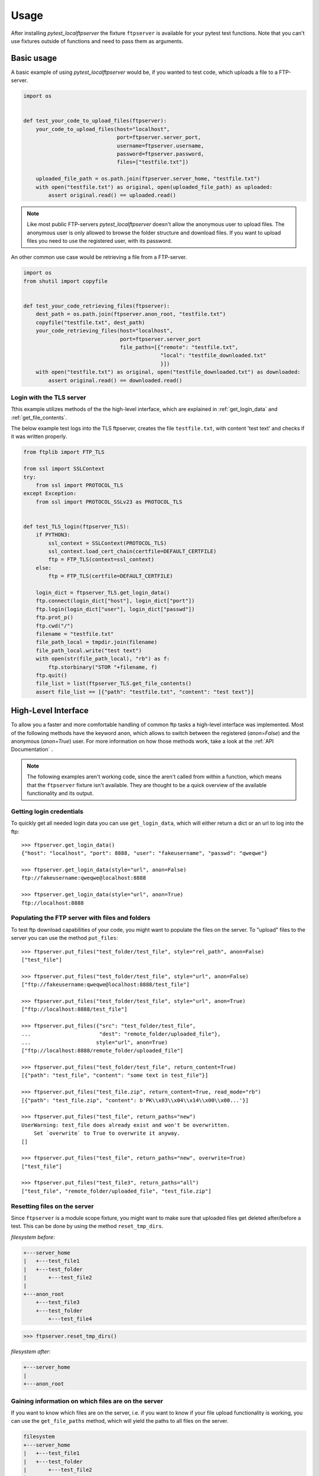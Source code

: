 =====
Usage
=====

After installing `pytest_localftpserver` the fixture ``ftpserver`` is available for
your pytest test functions. Note that you can't use fixtures outside of functions and
need to pass them as arguments.

Basic usage
===========

A basic example of using `pytest_localftpserver` would be, if you wanted to test code,
which uploads a file to a FTP-server.

.. code-block:: python

    import os


    def test_your_code_to_upload_files(ftpserver):
        your_code_to_upload_files(host="localhost",
                                  port=ftpserver.server_port,
                                  username=ftpserver.username,
                                  password=ftpserver.password,
                                  files=["testfile.txt"])

        uploaded_file_path = os.path.join(ftpserver.server_home, "testfile.txt")
        with open("testfile.txt") as original, open(uploaded_file_path) as uploaded:
            assert original.read() == uploaded.read()

.. note::  Like most public FTP-servers `pytest_localftpserver` doesn't allow the anonymous
           user to upload files. The anonymous user is only allowed to browse the folder structure
           and download files. If you want to upload files you need to use the registered user,
           with its password.

An other common use case would be retrieving a file from a FTP-server.

.. code-block:: python

    import os
    from shutil import copyfile


    def test_your_code_retrieving_files(ftpserver):
        dest_path = os.path.join(ftpserver.anon_root, "testfile.txt")
        copyfile("testfile.txt", dest_path)
        your_code_retrieving_files(host="localhost",
                                   port=ftpserver.server_port
                                   file_paths=[{"remote": "testfile.txt",
                                                "local": "testfile_downloaded.txt"
                                                }])
        with open("testfile.txt") as original, open("testfile_downloaded.txt") as downloaded:
            assert original.read() == downloaded.read()


Login with the TLS server
^^^^^^^^^^^^^^^^^^^^^^^^^

Tthis example utilizes methods of the the high-level interface, which are  explained in
:ref:`get_login_data` and :ref:`get_file_contents`.

The below example test logs into the TLS ftpserver, creates the file ``testfile.txt``, with content 'test text' and
checks if it was written properly.

.. code-block:: python

    from ftplib import FTP_TLS

    from ssl import SSLContext
    try:
        from ssl import PROTOCOL_TLS
    except Exception:
        from ssl import PROTOCOL_SSLv23 as PROTOCOL_TLS


    def test_TLS_login(ftpserver_TLS):
        if PYTHON3:
            ssl_context = SSLContext(PROTOCOL_TLS)
            ssl_context.load_cert_chain(certfile=DEFAULT_CERTFILE)
            ftp = FTP_TLS(context=ssl_context)
        else:
            ftp = FTP_TLS(certfile=DEFAULT_CERTFILE)

        login_dict = ftpserver_TLS.get_login_data()
        ftp.connect(login_dict["host"], login_dict["port"])
        ftp.login(login_dict["user"], login_dict["passwd"])
        ftp.prot_p()
        ftp.cwd("/")
        filename = "testfile.txt"
        file_path_local = tmpdir.join(filename)
        file_path_local.write("test text")
        with open(str(file_path_local), "rb") as f:
            ftp.storbinary("STOR "+filename, f)
        ftp.quit()
        file_list = list(ftpserver_TLS.get_file_contents()
        assert file_list == [{"path": "testfile.txt", "content": "test text"}]


High-Level Interface
====================

To allow you a faster and more comfortable handling of common ftp tasks a high-level
interface was implemented. Most of the following methods have the keyword ``anon``, which
allows to switch between the registered (`anon=False`) and the anonymous (`anon=True`) user.
For more information on how those methods work, take a look at the :ref:`API Documentation` .

.. note::  The following examples aren't working code, since the aren't called from
           within a function, which means that the ``ftpserver`` fixture isn't available.
           They are thought to be a quick overview of the available functionality and
           its output.

.. _get_login_data:

Getting login credentials
^^^^^^^^^^^^^^^^^^^^^^^^^

To quickly get all needed login data you can use ``get_login_data``, which will either return
a dict or an url to log into the ftp::

    >>> ftpserver.get_login_data()
    {"host": "localhost", "port": 8888, "user": "fakeusername", "passwd": "qweqwe"}

    >>> ftpserver.get_login_data(style="url", anon=False)
    ftp://fakeusername:qweqwe@localhost:8888

    >>> ftpserver.get_login_data(style="url", anon=True)
    ftp://localhost:8888


Populating the FTP server with files and folders
^^^^^^^^^^^^^^^^^^^^^^^^^^^^^^^^^^^^^^^^^^^^^^^^

To test ftp download capabilities of your code, you might want to populate the files on the server.
To "upload" files to the server you can use the method ``put_files``::


    >>> ftpserver.put_files("test_folder/test_file", style="rel_path", anon=False)
    ["test_file"]

    >>> ftpserver.put_files("test_folder/test_file", style="url", anon=False)
    ["ftp://fakeusername:qweqwe@localhost:8888/test_file"]

    >>> ftpserver.put_files("test_folder/test_file", style="url", anon=True)
    ["ftp://localhost:8888/test_file"]

    >>> ftpserver.put_files({"src": "test_folder/test_file",
    ...                      "dest": "remote_folder/uploaded_file"},
    ...                     style="url", anon=True)
    ["ftp://localhost:8888/remote_folder/uploaded_file"]

    >>> ftpserver.put_files("test_folder/test_file", return_content=True)
    [{"path": "test_file", "content": "some text in test_file"}]

    >>> ftpserver.put_files("test_file.zip", return_content=True, read_mode="rb")
    [{"path": "test_file.zip", "content": b'PK\\x03\\x04\\x14\\x00\\x00...'}]

    >>> ftpserver.put_files("test_file", return_paths="new")
    UserWarning: test_file does already exist and won't be overwritten.
        Set `overwrite` to True to overwrite it anyway.
    []

    >>> ftpserver.put_files("test_file", return_paths="new", overwrite=True)
    ["test_file"]

    >>> ftpserver.put_files("test_file3", return_paths="all")
    ["test_file", "remote_folder/uploaded_file", "test_file.zip"]

Resetting files on the server
^^^^^^^^^^^^^^^^^^^^^^^^^^^^^

Since ``ftpserver`` is a module scope fixture, you might want to make sure that uploaded files
get deleted after/before a test. This can be done by using the method ``reset_tmp_dirs``.

`filesystem before`:

.. code:: bash

    +---server_home
    |   +---test_file1
    |   +---test_folder
    |       +---test_file2
    |
    +---anon_root
        +---test_file3
        +---test_folder
            +---test_file4

.. code:: python

    >>> ftpserver.reset_tmp_dirs()

`filesystem after`:

.. code:: bash

  +---server_home
  |
  +---anon_root

Gaining information on which files are on the server
^^^^^^^^^^^^^^^^^^^^^^^^^^^^^^^^^^^^^^^^^^^^^^^^^^^^

If you want to know which files are on the server, i.e. if you want to know if your
file upload functionality is working, you can use the ``get_file_paths`` method, which will
yield the paths to all files on the server.

.. code:: bash

      filesystem
      +---server_home
      |   +---test_file1
      |   +---test_folder
      |       +---test_file2
      |
      +---anon_root
          +---test_file3
          +---test_folder
              +---test_file4

.. code:: python

    >>> list(ftpserver.get_file_paths(style="rel_path", anon=False))
    ["test_file1", "test_folder/test_file2"]

    >>> list(ftpserver.get_file_paths(style="rel_path", anon=True))
    ["test_file3", "test_folder/test_file4"]

.. _get_file_contents:

Gaining information about the content of files on the server
^^^^^^^^^^^^^^^^^^^^^^^^^^^^^^^^^^^^^^^^^^^^^^^^^^^^^^^^^^^^

If you are interested in the content of a specific file, multiple files or all files,
i.e. to verify that your file upload functionality did work properly, you can use the
``get_file_contents`` method.

.. code:: bash

  filesystem
  +---server_home
      +---test_file1.txt
      +---test_folder
          +---test_file2.zip


.. code:: python

    >>> list(ftpserver.get_file_contents())
    [{"path": "test_file1.txt", "content": "test text"},
     {"path": "test_folder/test_file2.txt", "content": "test text2"}]

    >>> list(ftpserver.get_file_contents("test_file1.txt"))
    [{"path": "test_file1.txt", "content": "test text"}]

    >>> list(ftpserver.get_file_contents("test_file1.txt", style="url"))
    [{"path": "ftp://fakeusername:qweqwe@localhost:8888/test_file1.txt",
      "content": "test text"}]

    >>> list(ftpserver.get_file_contents(["test_file1.txt", "test_folder/test_file2.zip"],
    ...                                  read_mode="rb"))
    [{"path": "test_file1.txt", "content": b"test text"},
     {"path": "test_folder/test_file2.zip", "content": b'PK\\x03\\x04\\x14\\x00\\x00...'}]



Configuration
=============

To configure custom values for for the username, the users password, the ftp port and/or
the location of the users home folder on the local storage, you need to set the environment
variables ``FTP_USER``, ``FTP_PASS``, ``FTP_PORT``, ``FTP_HOME``, ``FTP_FIXTURE_SCOPE``,
``FTP_PORT_TLS``, ``FTP_HOME_TLS`` and ``FTP_CERTFILE``.


=====================   =============================================================================
Environment variable    Usage
=====================   =============================================================================
``FTP_USER``            Username of the registered user.
``FTP_PASS``            Password of the registered user.
``FTP_PORT``            Port for the normal ftp server to run on.
``FTP_HOME``            Home folder (host system) of the registered user.
``FTP_FIXTURE_SCOPE``   Scope/lifetime of the fixture.
``FTP_PORT_TLS``        Port for the TLS ftp server to run on.
``FTP_HOME_TLS``        Home folder (host system) of the registered user, used by the TLS ftp server.
``FTP_CERTFILE``        Certificate (host system) to be used by the TLS ftp server.
=====================   =============================================================================

You can either set environment variables on a system level or use tools such as
`pytest-env <https://pypi.org/project/pytest-env/>`_ or
`tox <https://pypi.org/project/tox/>`_, which would be the recommended way.

.. note::  You might run into ``OSError: [Errno 48] Address already in use`` when setting a fixed port
           (``FTP_PORT``/ ``FTP_PORT_TLS``).
           This is due to the server still listening on that port, which prevents it from adding another listener
           on that port. When using pythons buildin ``ftplib``, you should use the
           `quit method <https://docs.python.org/3/library/ftplib.html#ftplib.FTP.quit>`_
           to terminate the connection, since it's the `'the “polite” way to close a connection'` and lets the
           server know that the client isn't just experiencing connection problems, but won't come back.

Configuration with pytest-env
^^^^^^^^^^^^^^^^^^^^^^^^^^^^^
The configuration of pytest-env is done in the ``pytest.ini`` file.
The following example configuration will use the username ``benz``, the password ``erni1``,
the ftp port ``31175`` and the home folder ``/home/ftp_test``.
For the encrypted version of the fixture it uses port ``31176``, the home folder ``/home/ftp_test`` and
the certificate ``./tests/test_keycert.pem``::

    $ cat pytest.ini
    [pytest]
    env =
        FTP_USER=benz
        FTP_PASS=erni1
        FTP_HOME = /home/ftp_test
        FTP_PORT=31175
        FTP_FIXTURE_SCOPE=function
        # only affects ftpserver_TLS
        FTP_PORT_TLS = 31176
        FTP_HOME_TLS = /home/ftp_test_TLS
        FTP_CERTFILE = ./tests/test_keycert.pem


Configuration with Tox
^^^^^^^^^^^^^^^^^^^^^^

The configuration of tox is done in the ``tox.ini`` file.
The following example configuration will run the tests in the folder ``tests`` on
python 3.6+ and use the username ``benz``, the password ``erni1``,
the tempfolder of each virtual environment the tests are run in (``{envtmpdir}``) and
the ftp port ``31175``.
For the encrypted version of the fixture it uses port ``31176`` and the certificate
``{toxinidir}/tests/test_keycert.pem``::

    $ cat tox.ini
    [tox]
    envlist = py{36,37,38,39,310}

    [testenv]
    setenv =
        FTP_USER=benz
        FTP_PASS=erni1
        FTP_HOME = {envtmpdir}
        FTP_PORT=31175
        FTP_FIXTURE_SCOPE=function
        # only affects ftpserver_TLS
        FTP_PORT_TLS = 31176
        FTP_HOME_TLS = /home/ftp_test_TLS
        FTP_CERTFILE = {toxinidir}/tests/test_keycert.pem
    commands =
        py.test tests

